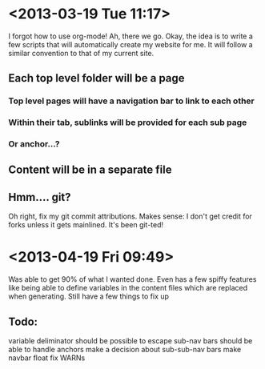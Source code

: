 * <2013-03-19 Tue 11:17>
I forgot how to use org-mode!
Ah, there we go.
Okay, the idea is to write a few scripts that will automatically create my website for me.
It will follow a similar convention to that of my current site.
** Each top level folder will be a page
*** Top level pages will have a navigation bar to link to each other
*** Within their tab, sublinks will be provided for each sub page
*** Or anchor...?
** Content will be in a separate file
** Hmm.... git?
Oh right, fix my git commit attributions.
Makes sense: I don't get credit for forks unless it gets mainlined.
It's been git-ted!
* <2013-04-19 Fri 09:49>
Was able to get 90% of what I wanted done. 
Even has a few spiffy features like being able to define variables in the content files which are replaced when generating.
Still have a few things to fix up
** Todo:
variable deliminator should be possible to escape
sub-nav bars should be able to handle anchors
make a decision about sub-sub-nav bars
make navbar float
fix WARNs
